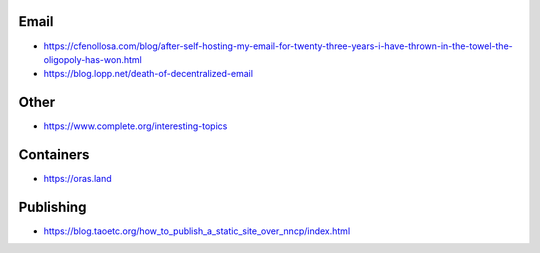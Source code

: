 Email
-----

* https://cfenollosa.com/blog/after-self-hosting-my-email-for-twenty-three-years-i-have-thrown-in-the-towel-the-oligopoly-has-won.html
* https://blog.lopp.net/death-of-decentralized-email


Other
-----

* https://www.complete.org/interesting-topics


Containers
----------

* https://oras.land


Publishing
----------

* https://blog.taoetc.org/how_to_publish_a_static_site_over_nncp/index.html
